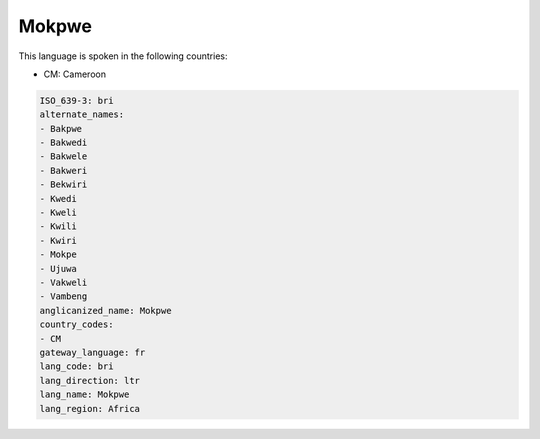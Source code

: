 .. _bri:

Mokpwe
======

This language is spoken in the following countries:

* CM: Cameroon

.. code-block:: yaml

    ISO_639-3: bri
    alternate_names:
    - Bakpwe
    - Bakwedi
    - Bakwele
    - Bakweri
    - Bekwiri
    - Kwedi
    - Kweli
    - Kwili
    - Kwiri
    - Mokpe
    - Ujuwa
    - Vakweli
    - Vambeng
    anglicanized_name: Mokpwe
    country_codes:
    - CM
    gateway_language: fr
    lang_code: bri
    lang_direction: ltr
    lang_name: Mokpwe
    lang_region: Africa
    
